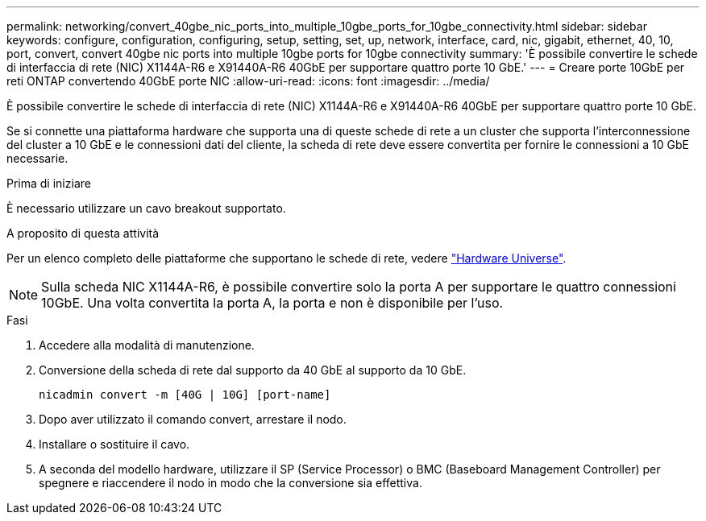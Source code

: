 ---
permalink: networking/convert_40gbe_nic_ports_into_multiple_10gbe_ports_for_10gbe_connectivity.html 
sidebar: sidebar 
keywords: configure, configuration, configuring, setup, setting, set, up, network, interface, card, nic, gigabit, ethernet, 40, 10, port, convert, convert 40gbe nic ports into multiple 10gbe ports for 10gbe connectivity 
summary: 'È possibile convertire le schede di interfaccia di rete (NIC) X1144A-R6 e X91440A-R6 40GbE per supportare quattro porte 10 GbE.' 
---
= Creare porte 10GbE per reti ONTAP convertendo 40GbE porte NIC
:allow-uri-read: 
:icons: font
:imagesdir: ../media/


[role="lead"]
È possibile convertire le schede di interfaccia di rete (NIC) X1144A-R6 e X91440A-R6 40GbE per supportare quattro porte 10 GbE.

Se si connette una piattaforma hardware che supporta una di queste schede di rete a un cluster che supporta l'interconnessione del cluster a 10 GbE e le connessioni dati del cliente, la scheda di rete deve essere convertita per fornire le connessioni a 10 GbE necessarie.

.Prima di iniziare
È necessario utilizzare un cavo breakout supportato.

.A proposito di questa attività
Per un elenco completo delle piattaforme che supportano le schede di rete, vedere https://hwu.netapp.com/["Hardware Universe"^].


NOTE: Sulla scheda NIC X1144A-R6, è possibile convertire solo la porta A per supportare le quattro connessioni 10GbE. Una volta convertita la porta A, la porta e non è disponibile per l'uso.

.Fasi
. Accedere alla modalità di manutenzione.
. Conversione della scheda di rete dal supporto da 40 GbE al supporto da 10 GbE.
+
[listing]
----
nicadmin convert -m [40G | 10G] [port-name]
----
. Dopo aver utilizzato il comando convert, arrestare il nodo.
. Installare o sostituire il cavo.
. A seconda del modello hardware, utilizzare il SP (Service Processor) o BMC (Baseboard Management Controller) per spegnere e riaccendere il nodo in modo che la conversione sia effettiva.

